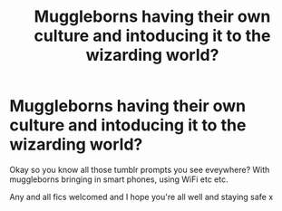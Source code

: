 #+TITLE: Muggleborns having their own culture and intoducing it to the wizarding world?

* Muggleborns having their own culture and intoducing it to the wizarding world?
:PROPERTIES:
:Author: browtfiwasboredokai
:Score: 4
:DateUnix: 1585329277.0
:DateShort: 2020-Mar-27
:FlairText: Prompt
:END:
Okay so you know all those tumblr prompts you see eveywhere? With muggleborns bringing in smart phones, using WiFi etc etc.

Any and all fics welcomed and I hope you're all well and staying safe x


